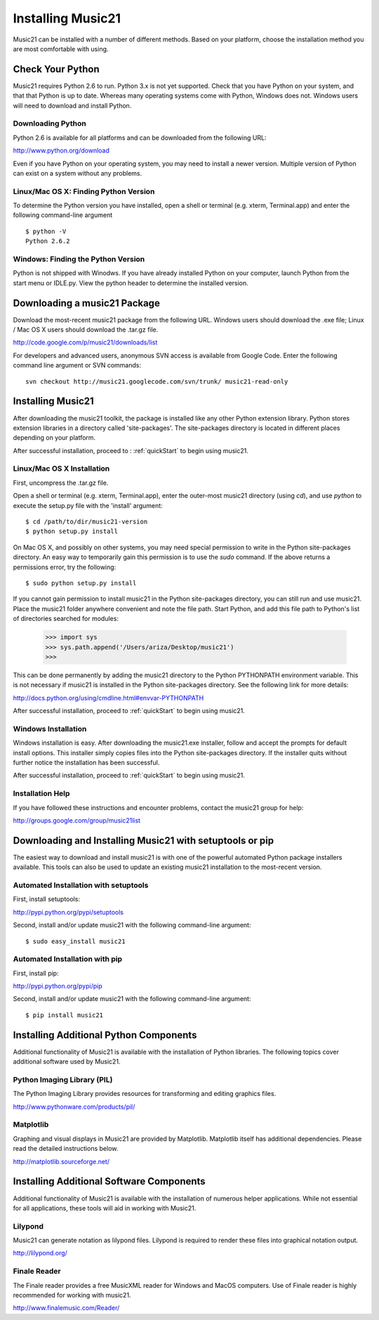 .. _install:



Installing Music21
======================================

Music21 can be installed with a number of different methods. Based on your platform, choose the installation method you are most comfortable with using.







Check Your Python
-----------------------

Music21 requires Python 2.6 to run. Python 3.x is not yet supported. Check that you have Python on your system, and that that Python is up to date. Whereas many operating systems come with Python, Windows does not. Windows users will need to download and install Python. 


Downloading Python
~~~~~~~~~~~~~~~~~~~~~~~~~~~~~~~~~

Python 2.6 is available for all platforms and can be downloaded from the following URL:

http://www.python.org/download

Even if you have Python on your operating system, you may need to install a newer version. Multiple version of Python can exist on a system without any problems. 


Linux/Mac OS X: Finding Python Version
~~~~~~~~~~~~~~~~~~~~~~~~~~~~~~~~~~~~~~

To determine the Python version you have installed, open a shell or terminal (e.g. xterm, Terminal.app) and enter the following command-line argument ::

    $ python -V
    Python 2.6.2


Windows: Finding the Python Version
~~~~~~~~~~~~~~~~~~~~~~~~~~~~~~~~~~~~

Python is not shipped with Winodws. If you have already installed Python on your computer, launch Python from the start menu or IDLE.py. View the python header to determine the installed version.






Downloading a music21 Package
------------------------------

Download the most-recent music21 package from the following URL. Windows users should download the .exe file; Linux / Mac OS X users should download the .tar.gz file. 

http://code.google.com/p/music21/downloads/list

For developers and advanced users, anonymous SVN access is available from Google Code. Enter the following command line argument or SVN commands::

    svn checkout http://music21.googlecode.com/svn/trunk/ music21-read-only





Installing Music21
------------------------------

After downloading the music21 toolkit, the package is installed like any other Python extension library. Python stores extension libraries in a directory called 'site-packages'. The site-packages directory is located in different places depending on your platform.

After successful installation, proceed to : :ref:`quickStart` to begin using music21.


Linux/Mac OS X Installation
~~~~~~~~~~~~~~~~~~~~~~~~~~~~~~~~~~~~~~

First, uncompress the .tar.gz file. 

Open a shell or terminal (e.g. xterm, Terminal.app), enter the outer-most music21 directory (using `cd`), and use `python` to execute the setup.py file with the 'install' argument: ::

    $ cd /path/to/dir/music21-version
    $ python setup.py install

On Mac OS X, and possibly on other systems, you may need special permission to write in the Python site-packages directory. An easy way to temporarily gain this permission is to use the `sudo` command. If the above returns a permissions error, try the following: ::

    $ sudo python setup.py install

If you cannot gain permission to install music21 in the Python site-packages directory, you can still run and use music21. Place the music21 folder anywhere convenient and note the file path. Start Python, and add this file path to Python's list of directories searched for modules:

    >>> import sys
    >>> sys.path.append('/Users/ariza/Desktop/music21')
    >>>

This can be done permanently by adding the music21 directory to the Python PYTHONPATH environment variable. This is not necessary if music21 is installed in the Python site-packages directory. See the following link for more details:

http://docs.python.org/using/cmdline.html#envvar-PYTHONPATH

After successful installation, proceed to :ref:`quickStart` to begin using music21.



Windows Installation
~~~~~~~~~~~~~~~~~~~~~~~~~~~~~~~~

Windows installation is easy. After downloading the music21.exe installer, follow and accept the prompts for default install options. This installer simply copies files into the Python site-packages directory. If the installer quits without further notice the installation has been successful. 

After successful installation, proceed to :ref:`quickStart` to begin using music21.



Installation Help
~~~~~~~~~~~~~~~~~~~~~~~~~~~~~~~~

If you have followed these instructions and encounter problems, contact the music21 group for help:

http://groups.google.com/group/music21list







Downloading and Installing Music21 with setuptools or pip
-----------------------------------------------------------

The easiest way to download and install music21 is with one of the powerful automated Python package installers available. This tools can also be used to update an existing music21 installation to the most-recent version.


Automated Installation with setuptools
~~~~~~~~~~~~~~~~~~~~~~~~~~~~~~~~~~~~~~~

First, install setuptools:

http://pypi.python.org/pypi/setuptools

Second, install and/or update music21 with the following command-line argument: ::

    $ sudo easy_install music21


Automated Installation with pip
~~~~~~~~~~~~~~~~~~~~~~~~~~~~~~~~~~~~~~~

First, install pip:

http://pypi.python.org/pypi/pip

Second, install and/or update music21 with the following command-line argument: ::

    $ pip install music21







Installing Additional Python Components
----------------------------------------

Additional functionality of Music21 is available with the installation of Python libraries. The following topics cover additional software used by Music21.


Python Imaging Library (PIL)
~~~~~~~~~~~~~~~~~~~~~~~~~~~~

The Python Imaging Library provides resources for transforming and editing graphics files. 

http://www.pythonware.com/products/pil/


Matplotlib
~~~~~~~~~~~~~~~~~~~~~~~~~~~~

Graphing and visual displays in Music21 are provided by Matplotlib. Matplotlib itself has additional dependencies. Please read the detailed instructions below.

http://matplotlib.sourceforge.net/






Installing Additional Software Components
-------------------------------------------

Additional functionality of Music21 is available with the installation of numerous helper applications. While not essential for all applications, these tools will aid in working with Music21.


Lilypond
~~~~~~~~~~~~~~~~~~~~~~~~~~~~

Music21 can generate notation as lilypond files. Lilypond is required to render these files into graphical notation output.

http://lilypond.org/



Finale Reader
~~~~~~~~~~~~~~~~~~~~~~~~~~~~

The Finale reader provides a free MusicXML reader for Windows and MacOS computers. Use of Finale reader is highly recommended for working with music21. 

http://www.finalemusic.com/Reader/
